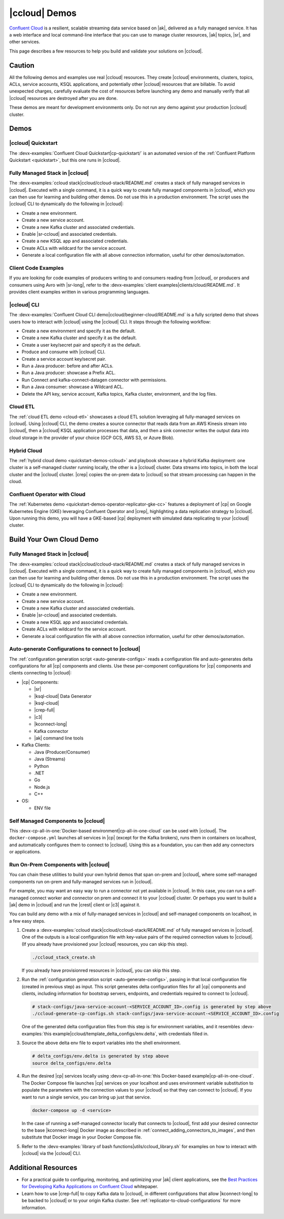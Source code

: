 .. _ccloud-demos-overview:

|ccloud| Demos
==============

`Confluent Cloud <https://docs.confluent.io/current/cloud/index.html>`__ is a resilient, scalable streaming data service based on |ak|, delivered as a fully managed service. It has a web interface and local command-line interface that you can use to manage cluster resources, |ak| topics, |sr|, and other services.

This page describes a few resources to help you build and validate your solutions on |ccloud|.


=======
Caution
=======

All the following demos and examples use real |ccloud| resources.
They create |ccloud| environments, clusters, topics, ACLs, service accounts, KSQL applications, and potentially other |ccloud| resources that are billable.
To avoid unexpected charges, carefully evaluate the cost of resources before launching any demo and manually verify that all |ccloud| resources are destroyed after you are done.

These demos are meant for development environments only.
Do not run any demo against your production |ccloud| cluster.


=====
Demos
=====

|ccloud| Quickstart
--------------------------

The :devx-examples:`Confluent Cloud Quickstart|cp-quickstart/` is an automated version of the :ref:`Confluent Platform Quickstart <quickstart>`, but this one runs in |ccloud|.

.. figure:: ../../cp-quickstart/images/quickstart.png

Fully Managed Stack in |ccloud|
-------------------------------

The :devx-examples:`ccloud stack|ccloud/ccloud-stack/README.md` creates a stack of fully managed services in |ccloud|.
Executed with a single command, it is a quick way to create fully managed components in |ccloud|, which you can then use for learning and building other demos.
Do not use this in a production environment.
The script uses the |ccloud| CLI to dynamically do the following in |ccloud|:

-  Create a new environment.
-  Create a new service account.
-  Create a new Kafka cluster and associated credentials.
-  Enable |sr-ccloud| and associated credentials.
-  Create a new KSQL app and associated credentials.
-  Create ACLs with wildcard for the service account.
-  Generate a local configuration file with all above connection information, useful for other demos/automation.

.. figure:: images/cloud-stack.png


Client Code Examples
--------------------

If you are looking for code examples of producers writing to and consumers reading from |ccloud|, or producers and consumers using Avro with |sr-long|, refer to the :devx-examples:`client examples|clients/cloud/README.md`.
It provides client examples written in various programming languages.

.. figure:: ../clients/images/clients-all.png

|ccloud| CLI
------------

The :devx-examples:`Confluent Cloud CLI demo|ccloud/beginner-cloud/README.md` is a fully scripted demo that shows users how to interact with |ccloud| using the |ccloud| CLI.
It steps through the following workflow:

-  Create a new environment and specify it as the default.
-  Create a new Kafka cluster and specify it as the default.
-  Create a user key/secret pair and specify it as the default.
-  Produce and consume with |ccloud| CLI.
-  Create a service account key/secret pair.
-  Run a Java producer: before and after ACLs.
-  Run a Java producer: showcase a Prefix ACL.
-  Run Connect and kafka-connect-datagen connector with permissions.
-  Run a Java consumer: showcase a Wildcard ACL.
-  Delete the API key, service account, Kafka topics, Kafka cluster, environment, and the log files.

Cloud ETL
---------

The :ref:`cloud ETL demo <cloud-etl>` showcases a cloud ETL solution leveraging all fully-managed services on |ccloud|.
Using |ccloud| CLI, the demo creates a source connector that reads data from an AWS Kinesis stream into |ccloud|, then a |ccloud| KSQL application processes that data, and then a sink connector writes the output data into cloud storage in the provider of your choice (GCP GCS, AWS S3, or Azure Blob).

.. figure:: ../../cloud-etl/docs/images/topology.png

Hybrid Cloud
------------

The :ref:`hybrid cloud demo <quickstart-demos-ccloud>` and playbook showcase a hybrid Kafka deployment: one cluster is a self-managed cluster running locally, the other is a |ccloud| cluster.
Data streams into topics, in both the local cluster and the |ccloud| cluster. |crep| copies the on-prem data to |ccloud| so that stream processing can happen in the cloud.

.. figure:: images/services-in-cloud.jpg

Confluent Operator with Cloud
-----------------------------

The :ref:`Kubernetes demo <quickstart-demos-operator-replicator-gke-cc>` features a deployment of |cp| on Google Kubernetes Engine (GKE) leveraging Confluent Operator and |crep|, highlighting a data replication strategy to |ccloud|.
Upon running this demo, you will have a GKE-based |cp| deployment with simulated data replicating to your |ccloud| cluster.

.. figure:: ../../kubernetes/replicator-gke-cc/docs/images/operator-demo-phase-2.png


=========================
Build Your Own Cloud Demo
=========================

Fully Managed Stack in |ccloud|
-------------------------------

The :devx-examples:`ccloud stack|ccloud/ccloud-stack/README.md` creates a stack of fully managed services in |ccloud|.
Executed with a single command, it is a quick way to create fully managed components in |ccloud|, which you can then use for learning and building other demos.
Do not use this in a production environment.
The script uses the |ccloud| CLI to dynamically do the following in |ccloud|:

-  Create a new environment.
-  Create a new service account.
-  Create a new Kafka cluster and associated credentials.
-  Enable |sr-ccloud| and associated credentials.
-  Create a new KSQL app and associated credentials.
-  Create ACLs with wildcard for the service account.
-  Generate a local configuration file with all above connection information, useful for other demos/automation.

.. figure:: images/cloud-stack.png


Auto-generate Configurations to connect to |ccloud|
---------------------------------------------------

The :ref:`configuration generation script <auto-generate-configs>` reads a configuration file and auto-generates delta configurations for all |cp| components and clients.
Use these per-component configurations for |cp| components and clients connecting to |ccloud|:

* |cp| Components:

  * |sr|

  * |ksql-cloud| Data Generator

  * |ksql-cloud|

  * |crep-full|

  * |c3|

  * |kconnect-long|

  * Kafka connector

  * |ak| command line tools

* Kafka Clients:

  * Java (Producer/Consumer)

  * Java (Streams)

  * Python

  * .NET

  * Go

  * Node.js

  * C++

* OS:

  * ENV file


Self Managed Components to |ccloud|
-----------------------------------

This :devx-cp-all-in-one:`Docker-based environment|cp-all-in-one-cloud` can be used with |ccloud|.
The ``docker-compose.yml`` launches all services in |cp| (except for the Kafka brokers), runs them in containers on localhost, and automatically configures them to connect to |ccloud|.
Using this as a foundation, you can then add any connectors or applications.

.. figure:: images/cp-all-in-one-cloud.png


Run On-Prem Components with |ccloud|
------------------------------------

You can chain these utilities to build your own hybrid demos that span on-prem and |ccloud|, where some self-managed components run on-prem and fully-managed services run in |ccloud|.

For example, you may want an easy way to run a connector not yet available in |ccloud|.
In this case, you can run a self-managed connect worker and connector on prem and connect it to your |ccloud| cluster.
Or perhaps you want to build a |ak| demo in |ccloud| and run the |crest| client or |c3| against it.

You can build any demo with a mix of fully-managed services in |ccloud| and self-managed components on localhost, in a few easy steps.

#. Create a :devx-examples:`ccloud stack|ccloud/ccloud-stack/README.md` of fully managed services in |ccloud|. One of the outputs is a local configuration file with key-value pairs of the required connection values to |ccloud|. (If you already have provisioned your |ccloud| resources, you can skip this step).

   .. sourcecode:: bash

      ./ccloud_stack_create.sh

   If you already have provisionred resources in |ccloud|, you can skip this step.

#. Run the :ref:`configuration generation script <auto-generate-configs>`, passing in that local configuration file (created in previous step) as input. This script generates delta configuration files for all |cp| components and clients, including information for bootstrap servers, endpoints, and credentials required to connect to |ccloud|.

   .. sourcecode:: bash

      # stack-configs/java-service-account-<SERVICE_ACCOUNT_ID>.config is generated by step above
      ./ccloud-generate-cp-configs.sh stack-configs/java-service-account-<SERVICE_ACCOUNT_ID>.config

   One of the generated delta configuration files from this step is for environment variables, and it resembles :devx-examples:`this example|ccloud/template_delta_configs/env.delta`, with credentials filled in.

   .. literalinclude:: ../template_delta_configs/env.delta

#. Source the above delta env file to export variables into the shell environment.

   .. sourcecode:: bash

      # delta_configs/env.delta is generated by step above
      source delta_configs/env.delta

#. Run the desired |cp| services locally using :devx-cp-all-in-one:`this Docker-based example|cp-all-in-one-cloud`. The Docker Compose file launches |cp| services on your localhost and uses environment variable substitution to populate the parameters with the connection values to your |ccloud| so that they can connect to |ccloud|. If you want to run a single service, you can bring up just that service.
 
   .. sourcecode:: bash

      docker-compose up -d <service>

   In the case of running a self-managed connector locally that connects to |ccloud|, first add your desired connector to the base |kconnect-long| Docker image as described in :ref:`connect_adding_connectors_to_images`, and then substitute that Docker image in your Docker Compose file.

#. Refer to the :devx-examples:`library of bash functions|utils/ccloud_library.sh` for examples on how to interact with |ccloud| via the |ccloud| CLI.


====================
Additional Resources
====================

-  For a practical guide to configuring, monitoring, and optimizing your |ak| client applications, see the `Best Practices for Developing Kafka Applications on Confluent Cloud <https://assets.confluent.io/m/14397e757459a58d/original/20200205-WP-Best_Practices_for_Developing_Apache_Kafka_Applications_on_Confluent_Cloud.pdf>`__ whitepaper.
-  Learn how to use |crep-full| to copy Kafka data to |ccloud|, in different configurations that allow |kconnect-long| to be backed to |ccloud| or to your origin Kafka cluster. See :ref:`replicator-to-cloud-configurations` for more information.
